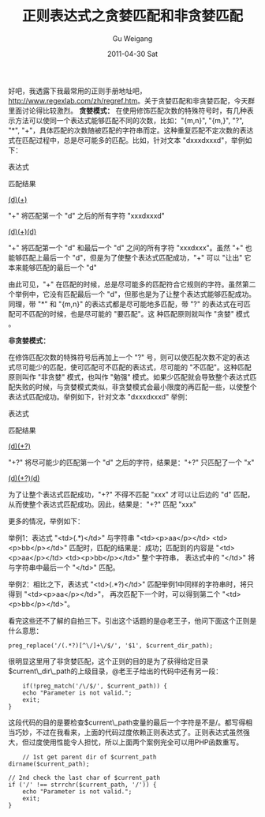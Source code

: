 #+TITLE: 正则表达式之贪婪匹配和非贪婪匹配
#+AUTHOR: Gu Weigang
#+EMAIL: guweigang@outlook.com
#+DATE: 2011-04-30 Sat
#+URI: /blog/2011/04/30/the-greedy-regular-expression-matching-and-non-greedy-matching/
#+KEYWORDS: 
#+TAGS: dir, regex
#+LANGUAGE: zh_CN
#+OPTIONS: H:3 num:nil toc:nil \n:nil ::t |:t ^:nil -:nil f:t *:t <:t
#+DESCRIPTION: 

好吧，我透露下我最常用的正则手册地址吧，[[http://www.regexlab.com/zh/regref.htm][http://www.regexlab.com/zh/regref.htm]]。关于贪婪匹配和非贪婪匹配，今天群里面讨论得比较激烈。
*贪婪模式：*
在使用修饰匹配次数的特殊符号时，有几种表示方法可以使同一个表达式能够匹配不同的次数，比如："{m,n}", "{m,}", "?", "*", "+"，具体匹配的次数随被匹配的字符串而定。这种重复匹配不定次数的表达式在匹配过程中，总是尽可能多的匹配。比如，针对文本 "dxxxdxxxd"，举例如下：











表达式




匹配结果










[[http://www.regexlab.com/zh/workshop.asp?pat=%28d%29%28%5Cw%2B%29&txt=dxxxdxxxd][(d)(\w+)]]




"\w+" 将匹配第一个 "d" 之后的所有字符 "xxxdxxxd"










[[http://www.regexlab.com/zh/workshop.asp?pat=%28d%29%28%5Cw%2B%29%28d%29&txt=dxxxdxxxd][(d)(\w+)(d)]]




"\w+" 将匹配第一个 "d" 和最后一个 "d" 之间的所有字符 "xxxdxxx"。虽然 "\w+" 也能够匹配上最后一个 "d"，但是为了使整个表达式匹配成功，"\w+" 可以 "让出" 它本来能够匹配的最后一个 "d"











由此可见，"\w+" 在匹配的时候，总是尽可能多的匹配符合它规则的字符。虽然第二个举例中，它没有匹配最后一个 "d"，但那也是为了让整个表达式能够匹配成功。同理，带 "*" 和 "{m,n}" 的表达式都是尽可能地多匹配，带 "?" 的表达式在可匹配可不匹配的时候，也是尽可能的 "要匹配"。这 种匹配原则就叫作 "贪婪" 模式 。

*非贪婪模式：*

在修饰匹配次数的特殊符号后再加上一个 "?" 号，则可以使匹配次数不定的表达式尽可能少的匹配，使可匹配可不匹配的表达式，尽可能的 "不匹配"。这种匹配原则叫作 "非贪婪" 模式，也叫作 "勉强" 模式。如果少匹配就会导致整个表达式匹配失败的时候，与贪婪模式类似，非贪婪模式会最小限度的再匹配一些，以使整个表达式匹配成功。举例如下，针对文本 "dxxxdxxxd" 举例：











表达式




匹配结果










[[http://www.regexlab.com/zh/workshop.asp?pat=%28d%29%28%5Cw%2B%3F%29&txt=dxxxdxxxd][(d)(\w+?)]]




"\w+?" 将尽可能少的匹配第一个 "d" 之后的字符，结果是："\w+?" 只匹配了一个 "x"










[[http://www.regexlab.com/zh/workshop.asp?pat=%28d%29%28%5Cw%2B%3F%29%28d%29&txt=dxxxdxxxd][(d)(\w+?)(d)]]




为了让整个表达式匹配成功，"\w+?" 不得不匹配 "xxx" 才可以让后边的 "d" 匹配，从而使整个表达式匹配成功。因此，结果是："\w+?" 匹配 "xxx"











更多的情况，举例如下：

举例1：表达式 "<td>(.*)</td>" 与字符串 "<td><p>aa</p></td> <td><p>bb</p></td>" 匹配时，匹配的结果是：成功；匹配到的内容是 "<td><p>aa</p></td> <td><p>bb</p></td>" 整个字符串， 表达式中的 "</td>" 将与字符串中最后一个 "</td>" 匹配。

举例2：相比之下，表达式 "<td>(.*?)</td>" 匹配举例1中同样的字符串时，将只得到 "<td><p>aa</p></td>"， 再次匹配下一个时，可以得到第二个 "<td><p>bb</p></td>"。

看完这些还不了解的自拍三下。引出这个话题的是@老王子，他问下面这个正则是什么意思：


#+BEGIN_EXAMPLE
    preg_replace('/(.*?)[^\/]+\/$/', '$1', $current_dir_path);
#+END_EXAMPLE


很明显这里用了非贪婪匹配，这个正则的目的是为了获得给定目录$current\_dir\_path的上级目录，@老王子给出的代码中还有另一段：


#+BEGIN_EXAMPLE
    if(!preg_match('/\/$/', $current_path)) {
    echo "Parameter is not valid.";
    exit;
}
#+END_EXAMPLE


这段代码的目的是要检查$current\_path变量的最后一个字符是不是/。都写得相当巧妙，不过在我看来，上面的代码过度依赖正则表达式了。正则表达式虽然强大，但过度使用性能令人担忧，所以上面两个案例完全可以用PHP函数重写。


#+BEGIN_EXAMPLE
    // 1st get parent dir of $current_path
dirname($current_path);

// 2nd check the last char of $current_path
if ('/' !== strrchr($current_path, '/')) {
    echo "Parameter is not valid.";
    exit;
}
#+END_EXAMPLE



